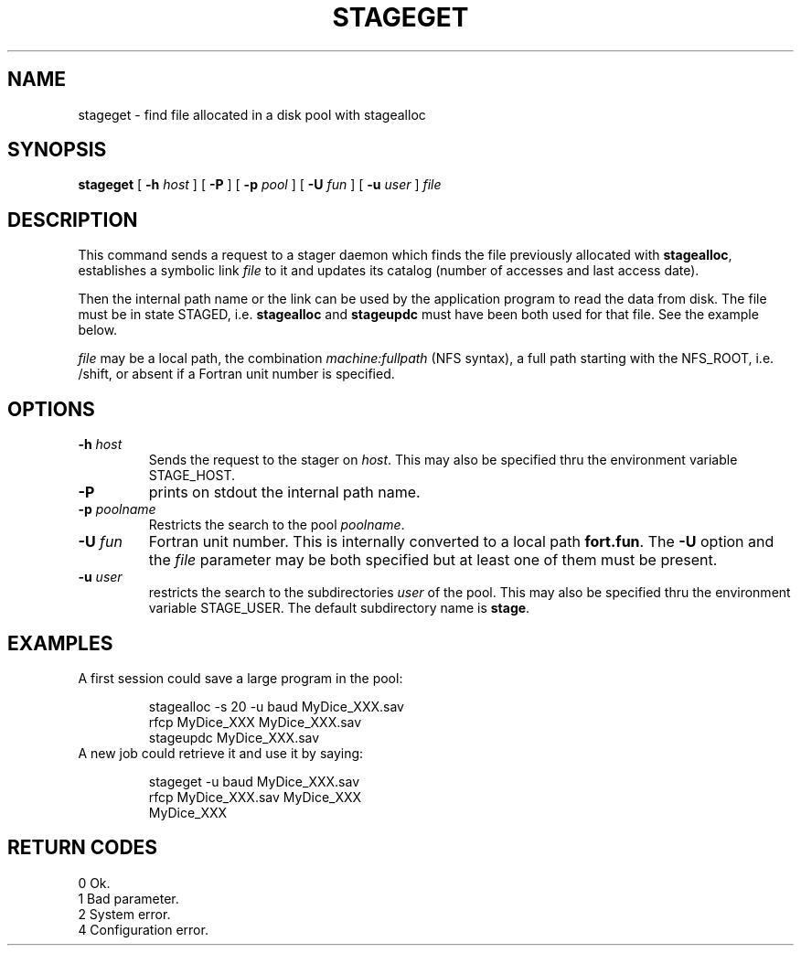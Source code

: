 .\" @(#)stageget.man	1.1 04/18/96 CERN CN-PDP/DS Jean-Philippe Baud
.\" Copyright (C) 1996 by CERN/CN/PDP/DS
.\" All rights reserved
.\"
.TH STAGEGET l "04/18/96"
.SH NAME
stageget \- find file allocated in a disk pool with stagealloc
.SH SYNOPSIS
.B stageget  
[
.BI -h " host"
] [
.BI -P 
] [
.BI -p " pool"
] [
.BI -U " fun"
] [
.BI -u " user"
]
.I file
.SH DESCRIPTION
This command sends a request to a stager daemon which finds the file previously
allocated with
.BR stagealloc ,
establishes a symbolic link
.I file
to it and updates its catalog (number of accesses and last access date).
.LP
Then the internal path name or the link can be used by the application program
to read the data from disk.
The file must be in state STAGED, i.e.
.B stagealloc
and
.B stageupdc
must have been both used for that file. See the
example below.
.LP
.I file
may be a local path, the combination
.I machine:fullpath
(NFS syntax), a full path starting with the NFS_ROOT, i.e. /shift,
or absent if a Fortran unit number is specified.
.LP
.SH OPTIONS
.TP
.BI \-h " host"
Sends the request to the stager on
.IR host .
This may also be specified thru the environment variable STAGE_HOST.
.TP
.B \-P
prints on stdout the internal path name.
.TP
.BI \-p " poolname"
Restricts the search to the pool
.IR poolname .
.TP
.BI \-U " fun"
Fortran unit number.
This is internally converted to a local path
.BR "fort.fun" .
The
.B \-U
option and the
.I file
parameter may be both specified but at least one of them must be present.
.TP
.BI \-u " user"
restricts the search to the subdirectories
.I user
of the pool.
This may also be specified thru the environment variable STAGE_USER.
The default subdirectory name is
.BR stage .
.SH EXAMPLES
.TP
A first session could save a large program in the pool:
.sp
stagealloc -s 20 -u baud MyDice_XXX.sav
.br
rfcp MyDice_XXX MyDice_XXX.sav
.br
stageupdc MyDice_XXX.sav
.TP
A new job could retrieve it and use it by saying:
.sp
stageget -u baud MyDice_XXX.sav
.br
rfcp MyDice_XXX.sav MyDice_XXX
.br
MyDice_XXX
.SH RETURN CODES
\
.br
0	Ok.
.br
1	Bad parameter.
.br
2	System error.
.br
4	Configuration error.
